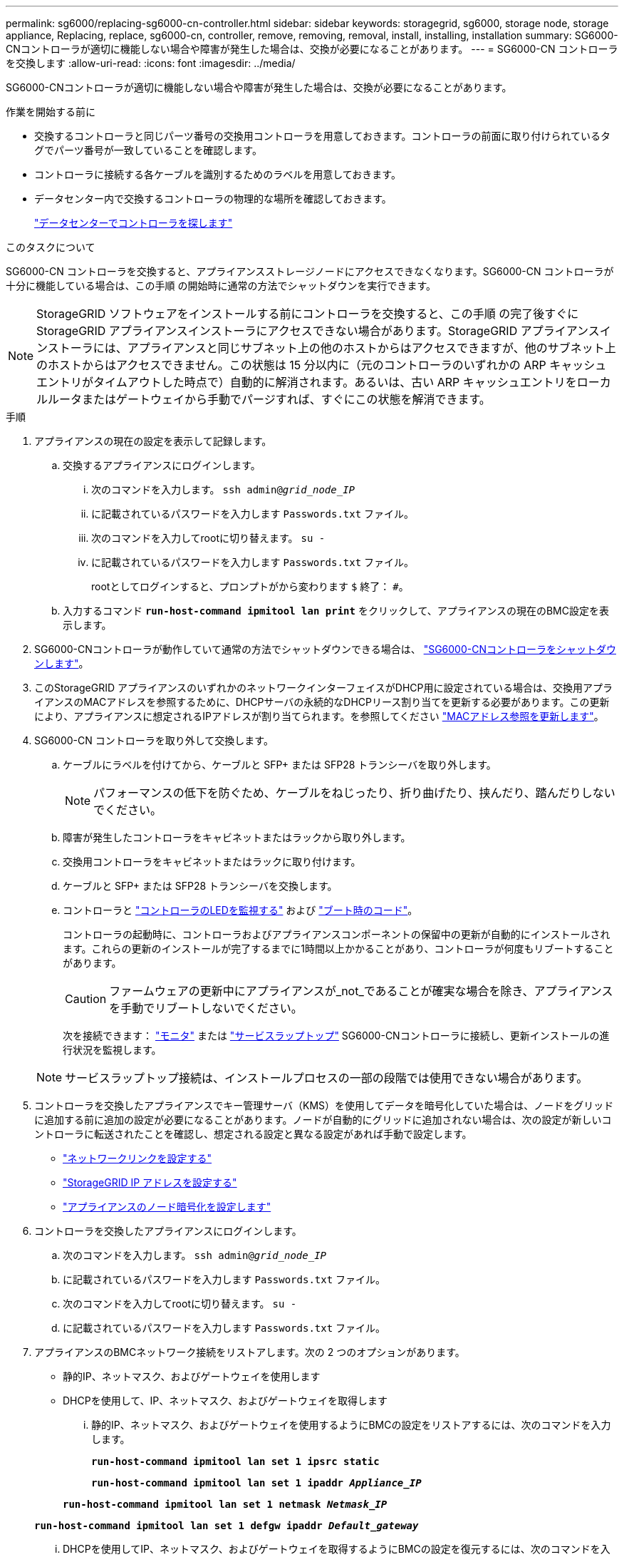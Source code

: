 ---
permalink: sg6000/replacing-sg6000-cn-controller.html 
sidebar: sidebar 
keywords: storagegrid, sg6000, storage node, storage appliance, Replacing, replace, sg6000-cn, controller, remove, removing, removal, install, installing, installation 
summary: SG6000-CNコントローラが適切に機能しない場合や障害が発生した場合は、交換が必要になることがあります。 
---
= SG6000-CN コントローラを交換します
:allow-uri-read: 
:icons: font
:imagesdir: ../media/


[role="lead"]
SG6000-CNコントローラが適切に機能しない場合や障害が発生した場合は、交換が必要になることがあります。

.作業を開始する前に
* 交換するコントローラと同じパーツ番号の交換用コントローラを用意しておきます。コントローラの前面に取り付けられているタグでパーツ番号が一致していることを確認します。
* コントローラに接続する各ケーブルを識別するためのラベルを用意しておきます。
* データセンター内で交換するコントローラの物理的な場所を確認しておきます。
+
link:locating-controller-in-data-center.html["データセンターでコントローラを探します"]



.このタスクについて
SG6000-CN コントローラを交換すると、アプライアンスストレージノードにアクセスできなくなります。SG6000-CN コントローラが十分に機能している場合は、この手順 の開始時に通常の方法でシャットダウンを実行できます。


NOTE: StorageGRID ソフトウェアをインストールする前にコントローラを交換すると、この手順 の完了後すぐに StorageGRID アプライアンスインストーラにアクセスできない場合があります。StorageGRID アプライアンスインストーラには、アプライアンスと同じサブネット上の他のホストからはアクセスできますが、他のサブネット上のホストからはアクセスできません。この状態は 15 分以内に（元のコントローラのいずれかの ARP キャッシュエントリがタイムアウトした時点で）自動的に解消されます。あるいは、古い ARP キャッシュエントリをローカルルータまたはゲートウェイから手動でパージすれば、すぐにこの状態を解消できます。

.手順
. アプライアンスの現在の設定を表示して記録します。
+
.. 交換するアプライアンスにログインします。
+
... 次のコマンドを入力します。 `ssh admin@_grid_node_IP_`
... に記載されているパスワードを入力します `Passwords.txt` ファイル。
... 次のコマンドを入力してrootに切り替えます。 `su -`
... に記載されているパスワードを入力します `Passwords.txt` ファイル。
+
rootとしてログインすると、プロンプトがから変わります `$` 終了： `#`。



.. 入力するコマンド `*run-host-command ipmitool lan print*` をクリックして、アプライアンスの現在のBMC設定を表示します。


. SG6000-CNコントローラが動作していて通常の方法でシャットダウンできる場合は、 link:power-sg6000-cn-controller-off-on.html#shut-down-sg6000-cn-controller["SG6000-CNコントローラをシャットダウンします"]。
. このStorageGRID アプライアンスのいずれかのネットワークインターフェイスがDHCP用に設定されている場合は、交換用アプライアンスのMACアドレスを参照するために、DHCPサーバの永続的なDHCPリース割り当てを更新する必要があります。この更新により、アプライアンスに想定されるIPアドレスが割り当てられます。を参照してください link:../commonhardware/locate-mac-address.html["MACアドレス参照を更新します"]。
. SG6000-CN コントローラを取り外して交換します。
+
.. ケーブルにラベルを付けてから、ケーブルと SFP+ または SFP28 トランシーバを取り外します。
+

NOTE: パフォーマンスの低下を防ぐため、ケーブルをねじったり、折り曲げたり、挟んだり、踏んだりしないでください。

.. 障害が発生したコントローラをキャビネットまたはラックから取り外します。
.. 交換用コントローラをキャビネットまたはラックに取り付けます。
.. ケーブルと SFP+ または SFP28 トランシーバを交換します。
.. コントローラと link:../installconfig/viewing-status-indicators.html["コントローラのLEDを監視する"] および link:../installconfig/troubleshooting-hardware-installation.html#view-boot-codes["ブート時のコード"]。
+
コントローラの起動時に、コントローラおよびアプライアンスコンポーネントの保留中の更新が自動的にインストールされます。これらの更新のインストールが完了するまでに1時間以上かかることがあり、コントローラが何度もリブートすることがあります。

+

CAUTION: ファームウェアの更新中にアプライアンスが_not_であることが確実な場合を除き、アプライアンスを手動でリブートしないでください。

+
次を接続できます： link:../installconfig/troubleshooting-hardware-installation.html["モニタ"] または link:../installconfig/accessing-storagegrid-appliance-installer.html["サービスラップトップ"] SG6000-CNコントローラに接続し、更新インストールの進行状況を監視します。

+

NOTE: サービスラップトップ接続は、インストールプロセスの一部の段階では使用できない場合があります。



. コントローラを交換したアプライアンスでキー管理サーバ（KMS）を使用してデータを暗号化していた場合は、ノードをグリッドに追加する前に追加の設定が必要になることがあります。ノードが自動的にグリッドに追加されない場合は、次の設定が新しいコントローラに転送されたことを確認し、想定される設定と異なる設定があれば手動で設定します。
+
** link:../installconfig/configuring-network-links.html["ネットワークリンクを設定する"]
** link:../installconfig/setting-ip-configuration.html["StorageGRID IP アドレスを設定する"]
** https://docs.netapp.com/us-en/storagegrid/admin/kms-overview-of-kms-and-appliance-configuration.html#set-up-the-appliance["アプライアンスのノード暗号化を設定します"^]


. コントローラを交換したアプライアンスにログインします。
+
.. 次のコマンドを入力します。 `ssh admin@_grid_node_IP_`
.. に記載されているパスワードを入力します `Passwords.txt` ファイル。
.. 次のコマンドを入力してrootに切り替えます。 `su -`
.. に記載されているパスワードを入力します `Passwords.txt` ファイル。


. アプライアンスのBMCネットワーク接続をリストアします。次の 2 つのオプションがあります。
+
** 静的IP、ネットマスク、およびゲートウェイを使用します
** DHCPを使用して、IP、ネットマスク、およびゲートウェイを取得します
+
... 静的IP、ネットマスク、およびゲートウェイを使用するようにBMCの設定をリストアするには、次のコマンドを入力します。
+
`*run-host-command ipmitool lan set 1 ipsrc static*`

+
`*run-host-command ipmitool lan set 1 ipaddr _Appliance_IP_*`

+
`*run-host-command ipmitool lan set 1 netmask _Netmask_IP_*`

+
`*run-host-command ipmitool lan set 1 defgw ipaddr _Default_gateway_*`

... DHCPを使用してIP、ネットマスク、およびゲートウェイを取得するようにBMCの設定を復元するには、次のコマンドを入力します。
+
`*run-host-command ipmitool lan set 1 ipsrc dhcp*`





. BMCネットワーク接続をリストアしたら、BMCインターフェイスに接続して監査し、追加で適用したBMCのカスタム設定をリストアします。たとえば、SNMPトラップの送信先やEメール通知の設定を確認する必要があります。を参照してください link:../installconfig/configuring-bmc-interface.html["BMCインターフェイスの設定"]。
. アプライアンスノードが Grid Manager に表示され、アラートが表示されていないことを確認します。


部品の交換後、障害のある部品は、キットに付属する RMA 指示書に従ってネットアップに返却してください。を参照してください https://mysupport.netapp.com/site/info/rma["パーツの返品と交換"^] 詳細については、を参照してください。

.関連情報
* link:../installconfig/sg6000-cn-installing-into-cabinet-or-rack.html["SG6000-CNをキャビネットまたはラックに設置します"]
* link:../installconfig/viewing-status-indicators.html["ステータスインジケータを表示します"]
* link:../installconfig/troubleshooting-hardware-installation.html#view-boot-codes["SG6000-CN コントローラのブート時のコードを確認します"]


